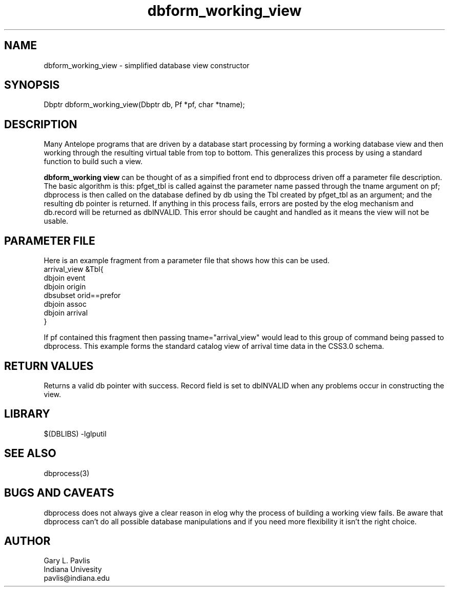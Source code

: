'\" te
.TH dbform_working_view 3 "$Date$"
.SH NAME
dbform_working_view - simplified database view constructor
.SH SYNOPSIS
.nf
Dbptr dbform_working_view(Dbptr db, Pf *pf, char *tname);
.fi
.SH DESCRIPTION
Many Antelope programs that are driven by a database start processing
by forming a working database view and then working through the
resulting virtual table from top to bottom.  This generalizes
this process by using a standard function to build such a view.

\fBdbform_working view\fR can be thought of as a simpified front
end to dbprocess driven off a parameter file description.  The basic
algorithm is this:  pfget_tbl is called against the parameter
name passed through the tname argument on pf;  dbprocess is then called on
the database defined by db using the Tbl created by pfget_tbl as
an argument; and the resulting db pointer is returned.  If anything
in this process fails, errors are posted by the elog mechanism and 
db.record will be returned as dbINVALID.  This error should be 
caught and handled as it means the view will not be usable.  
.SH PARAMETER FILE
Here is an example fragment from a parameter file that shows how
this can be used.  
.nf
arrival_view        &Tbl{
    dbjoin event
    dbjoin origin
    dbsubset orid==prefor
    dbjoin assoc
    dbjoin arrival
}

.fi
If pf contained this fragment then passing tname="arrival_view"
would lead to this group of command being passed to dbprocess.  
This example forms the standard catalog view of arrival time data
in the CSS3.0 schema. 
.SH RETURN VALUES
Returns a valid db pointer with success.  Record field is set
to dbINVALID when any problems occur in constructing the view.
.SH LIBRARY
$(DBLIBS) -lglputil
.SH "SEE ALSO"
.nf
dbprocess(3)
.fi
.SH "BUGS AND CAVEATS"
dbprocess does not always give a clear reason in elog why the process
of building a working view fails.  Be aware that dbprocess can't do
all possible database manipulations and if you need more flexibility 
it isn't the right choice.
.SH AUTHOR
.nf
Gary L. Pavlis
Indiana Univesity
pavlis@indiana.edu
.fi
.\" $Id$
